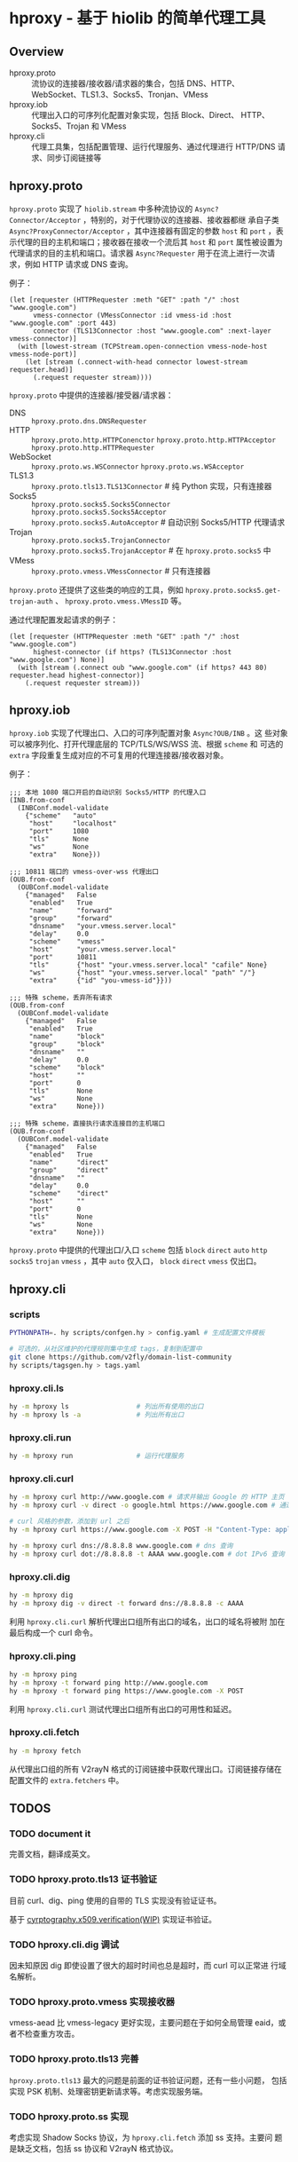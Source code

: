 * hproxy - 基于 hiolib 的简单代理工具

** Overview

- hproxy.proto :: 流协议的连接器/接收器/请求器的集合，包括 DNS、HTTP、
  WebSocket、TLS1.3、Socks5、Tronjan、VMess
- hproxy.iob :: 代理出入口的可序列化配置对象实现，包括 Block、Direct、
  HTTP、Socks5、Trojan 和 VMess
- hproxy.cli :: 代理工具集，包括配置管理、运行代理服务、通过代理进行
  HTTP/DNS 请求、同步订阅链接等

** hproxy.proto

=hproxy.proto= 实现了 =hiolib.stream= 中多种流协议的
=Async?Connector/Acceptor= ，特别的，对于代理协议的连接器、接收器都继
承自子类 =Async?ProxyConnector/Acceptor= ，其中连接器有固定的参数
=host= 和 =port= ，表示代理的目的主机和端口；接收器在接收一个流后其
=host= 和 =port= 属性被设置为代理请求的目的主机和端口。请求器
=Async?Requester= 用于在流上进行一次请求，例如 HTTP 请求或 DNS 查询。

例子：

#+begin_src hy
  (let [requester (HTTPRequester :meth "GET" :path "/" :host "www.google.com")
        vmess-connector (VMessConnector :id vmess-id :host "www.google.com" :port 443)
        connector (TLS13Connector :host "www.google.com" :next-layer vmess-connector)]
    (with [lowest-stream (TCPStream.open-connection vmess-node-host vmess-node-port)]
      (let [stream (.connect-with-head connector lowest-stream requester.head)]
        (.request requester stream))))
#+end_src

=hproxy.proto= 中提供的连接器/接受器/请求器：

- DNS :: =hproxy.proto.dns.DNSRequester=
- HTTP :: =hproxy.proto.http.HTTPConenctor= =hproxy.proto.http.HTTPAcceptor= =hproxy.proto.http.HTTPRequester=
- WebSocket :: =hproxy.proto.ws.WSConnector= =hproxy.proto.ws.WSAcceptor=
- TLS1.3 :: =hproxy.proto.tls13.TLS13Connector= # 纯 Python 实现，只有连接器
- Socks5 :: =hproxy.proto.socks5.Socks5Connector= =hproxy.proto.socks5.Socks5Acceptor= =hproxy.proto.socks5.AutoAcceptor= # 自动识别 Socks5/HTTP 代理请求
- Trojan :: =hproxy.proto.socks5.TrojanConnector= =hproxy.proto.socks5.TrojanAcceptor= # 在 =hproxy.proto.socks5= 中
- VMess :: =hproxy.proto.vmess.VMessConnector= # 只有连接器


=hproxy.proto= 还提供了这些类的响应的工具，例如 =hproxy.proto.socks5.get-trojan-auth= 、 =hproxy.proto.vmess.VMessID= 等。

通过代理配置发起请求的例子：

#+begin_src hy
  (let [requester (HTTPRequester :meth "GET" :path "/" :host "www.google.com")
        highest-connector (if https? (TLS13Connector :host "www.google.com") None)]
    (with [stream (.connect oub "www.google.com" (if https? 443 80) requester.head highest-connector)]
      (.request requester stream)))
#+end_src

** hproxy.iob

=hproxy.iob= 实现了代理出口、入口的可序列配置对象 =Async?OUB/INB= 。这
些对象可以被序列化、打开代理底层的 TCP/TLS/WS/WSS 流、根据 =scheme= 和
可选的 =extra= 字段重复生成对应的不可复用的代理连接器/接收器对象。

例子：

#+begin_src hy
  ;;; 本地 1080 端口开启的自动识别 Socks5/HTTP 的代理入口
  (INB.from-conf
    (INBConf.model-validate
      {"scheme"   "auto"
       "host"     "localhost"
       "port"     1080
       "tls"      None
       "ws"       None
       "extra"    None}))

  ;;; 10811 端口的 vmess-over-wss 代理出口
  (OUB.from-conf
    (OUBConf.model-validate
      {"managed"   False
       "enabled"   True
       "name"      "forward"
       "group"     "forward"
       "dnsname"   "your.vmess.server.local"
       "delay"     0.0
       "scheme"    "vmess"
       "host"      "your.vmess.server.local"
       "port"      10811
       "tls"       {"host" "your.vmess.server.local" "cafile" None}
       "ws"        {"host" "your.vmess.server.local" "path" "/"}
       "extra"     {"id" "you-vmess-id"}}))

  ;;; 特殊 scheme，丢弃所有请求
  (OUB.from-conf
    (OUBConf.model-validate
      {"managed"   False
       "enabled"   True
       "name"      "block"
       "group"     "block"
       "dnsname"   ""
       "delay"     0.0
       "scheme"    "block"
       "host"      ""
       "port"      0
       "tls"       None
       "ws"        None
       "extra"     None}))

  ;;; 特殊 scheme，直接执行请求连接目的主机端口
  (OUB.from-conf
    (OUBConf.model-validate
      {"managed"   False
       "enabled"   True
       "name"      "direct"
       "group"     "direct"
       "dnsname"   ""
       "delay"     0.0
       "scheme"    "direct"
       "host"      ""
       "port"      0
       "tls"       None
       "ws"        None
       "extra"     None}))
#+end_src

=hproxy.proto= 中提供的代理出口/入口 =scheme= 包括 =block= =direct=
=auto= =http= =socks5= =trojan= =vmess= ，其中 =auto= 仅入口， =block=
=direct= =vmess= 仅出口。

** hproxy.cli

*** scripts

#+begin_src sh
  PYTHONPATH=. hy scripts/confgen.hy > config.yaml # 生成配置文件模板

  # 可选的，从社区维护的代理规则集中生成 tags，复制到配置中
  git clone https://github.com/v2fly/domain-list-community
  hy scripts/tagsgen.hy > tags.yaml
#+end_src

*** hproxy.cli.ls

#+begin_src sh
  hy -m hproxy ls                 # 列出所有使用的出口
  hy -m hproxy ls -a              # 列出所有出口
#+end_src

*** hproxy.cli.run

#+begin_src sh
  hy -m hproxy run                # 运行代理服务
#+end_src

*** hproxy.cli.curl

#+begin_src sh
  hy -m hproxy curl http://www.google.com # 请求并输出 Google 的 HTTP 主页
  hy -m hproxy curl -v direct -o google.html https://www.google.com # 通过 direct 组代理出口请求并保存 Google 的 HTTPS 主页

  # curl 风格的参数，添加到 url 之后
  hy -m hproxy curl https://www.google.com -X POST -H "Content-Type: application/json" -H "Content-Length: 10"

  hy -m hproxy curl dns://8.8.8.8 www.google.com # dns 查询
  hy -m hproxy curl dot://8.8.8.8 -t AAAA www.google.com # dot IPv6 查询
#+end_src

*** hproxy.cli.dig

#+begin_src sh
  hy -m hproxy dig
  hy -m hproxy dig -v direct -t forward dns://8.8.8.8 -c AAAA
#+end_src

利用 =hproxy.cli.curl= 解析代理出口组所有出口的域名，出口的域名将被附
加在最后构成一个 curl 命令。

*** hproxy.cli.ping

#+begin_src sh
  hy -m hproxy ping
  hy -m hproxy -t forward ping http://www.google.com
  hy -m hproxy -t forward ping https://www.google.com -X POST
#+end_src

利用 =hproxy.cli.curl= 测试代理出口组所有出口的可用性和延迟。

*** hproxy.cli.fetch

#+begin_src sh
  hy -m hproxy fetch
#+end_src

从代理出口组的所有 V2rayN 格式的订阅链接中获取代理出口。订阅链接存储在
配置文件的 =extra.fetchers= 中。

** TODOS

*** TODO document it

完善文档，翻译成英文。

*** TODO hproxy.proto.tls13 证书验证

目前 curl、dig、ping 使用的自带的 TLS 实现没有验证证书。

基于
[[https:/cryptography.io/en/latest/x509/verification/][cyrptography.x509.verification(WIP)]]
实现证书验证。

*** TODO hproxy.cli.dig 调试

因未知原因 dig 即使设置了很大的超时时间也总是超时，而 curl 可以正常进
行域名解析。

*** TODO hproxy.proto.vmess 实现接收器

vmess-aead 比 vmess-legacy 更好实现，主要问题在于如何全局管理 eaid，或
者不检查重方攻击。

*** TODO hproxy.proto.tls13 完善

=hproxy.proto.tls13= 最大的问题是前面的证书验证问题，还有一些小问题，
包括实现 PSK 机制、处理密钥更新请求等。考虑实现服务端。

*** TODO hproxy.proto.ss 实现

考虑实现 Shadow Socks 协议，为 =hproxy.cli.fetch= 添加 ss 支持。主要问
题是缺乏文档，包括 ss 协议和 V2rayN 格式协议。
